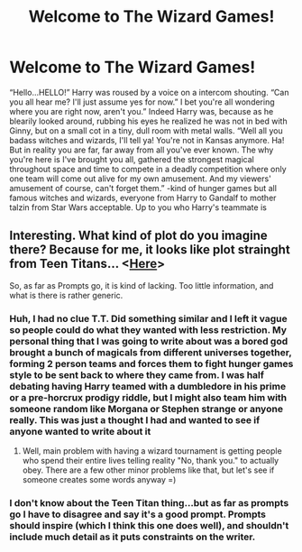 #+TITLE: Welcome to The Wizard Games!

* Welcome to The Wizard Games!
:PROPERTIES:
:Author: EquinoxGm
:Score: 0
:DateUnix: 1586882008.0
:DateShort: 2020-Apr-14
:FlairText: Prompt
:END:
“Hello...HELLO!” Harry was roused by a voice on a intercom shouting. “Can you all hear me? I'll just assume yes for now.” I bet you're all wondering where you are right now, aren't you.” Indeed Harry was, because as he blearily looked around, rubbing his eyes he realized he was not in bed with Ginny, but on a small cot in a tiny, dull room with metal walls. “Well all you badass witches and wizards, I'll tell ya! You're not in Kansas anymore. Ha! But in reality you are far, far away from all you've ever known. The why you're here is I've brought you all, gathered the strongest magical throughout space and time to compete in a deadly competition where only one team will come out alive for my own amusement. And my viewers' amusement of course, can't forget them.” -kind of hunger games but all famous witches and wizards, everyone from Harry to Gandalf to mother talzin from Star Wars acceptable. Up to you who Harry's teammate is


** Interesting. What kind of plot do you imagine there? Because for me, it looks like plot strainght from Teen Titans... <[[https://www.youtube.com/watch?v=_Jv5l9JrqSY][Here]]>

So, as far as Prompts go, it is kind of lacking. Too little information, and what is there is rather generic.
:PROPERTIES:
:Author: PuzzleheadedPool1
:Score: 1
:DateUnix: 1586887235.0
:DateShort: 2020-Apr-14
:END:

*** Huh, I had no clue T.T. Did something similar and I left it vague so people could do what they wanted with less restriction. My personal thing that I was going to write about was a bored god brought a bunch of magicals from different universes together, forming 2 person teams and forces them to fight hunger games style to be sent back to where they came from. I was half debating having Harry teamed with a dumbledore in his prime or a pre-horcrux prodigy riddle, but I might also team him with someone random like Morgana or Stephen strange or anyone really. This was just a thought I had and wanted to see if anyone wanted to write about it
:PROPERTIES:
:Author: EquinoxGm
:Score: 3
:DateUnix: 1586891286.0
:DateShort: 2020-Apr-14
:END:

**** Well, main problem with having a wizard tournament is getting people who spend their entire lives telling reality "No, thank you." to actually obey. There are a few other minor problems like that, but let's see if someone creates some words anyway =)
:PROPERTIES:
:Author: PuzzleheadedPool1
:Score: 1
:DateUnix: 1586891740.0
:DateShort: 2020-Apr-14
:END:


*** I don't know about the Teen Titan thing...but as far as prompts go I have to disagree and say it's a good prompt. Prompts should inspire (which I think this one does well), and shouldn't include much detail as it puts constraints on the writer.
:PROPERTIES:
:Author: hippoparty
:Score: 1
:DateUnix: 1586891584.0
:DateShort: 2020-Apr-14
:END:
